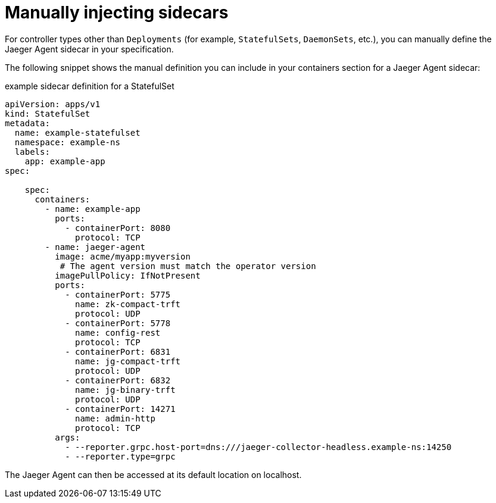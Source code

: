 ////
This PROCEDURE module included in the following assemblies:
- rhbjaeger-deploying.adoc
////

[id="jaeger-sidecar-manual_{context}"]
= Manually injecting sidecars
:pantheon-module-type: PROCEDURE

For controller types other than `Deployments` (for example,  `StatefulSets`, `DaemonSets`, etc.), you can manually define the Jaeger Agent sidecar in your specification.

The following snippet shows the manual definition you can include in your containers section for a Jaeger Agent sidecar:

.example sidecar definition for a StatefulSet
[source,yaml]
----
apiVersion: apps/v1
kind: StatefulSet
metadata:
  name: example-statefulset
  namespace: example-ns
  labels:
    app: example-app
spec:

    spec:
      containers:
        - name: example-app
          ports:
            - containerPort: 8080
              protocol: TCP
        - name: jaeger-agent
          image: acme/myapp:myversion
           # The agent version must match the operator version
          imagePullPolicy: IfNotPresent
          ports:
            - containerPort: 5775
              name: zk-compact-trft
              protocol: UDP
            - containerPort: 5778
              name: config-rest
              protocol: TCP
            - containerPort: 6831
              name: jg-compact-trft
              protocol: UDP
            - containerPort: 6832
              name: jg-binary-trft
              protocol: UDP
            - containerPort: 14271
              name: admin-http
              protocol: TCP
          args:
            - --reporter.grpc.host-port=dns:///jaeger-collector-headless.example-ns:14250
            - --reporter.type=grpc
----

The Jaeger Agent can then be accessed at its default location on localhost.

